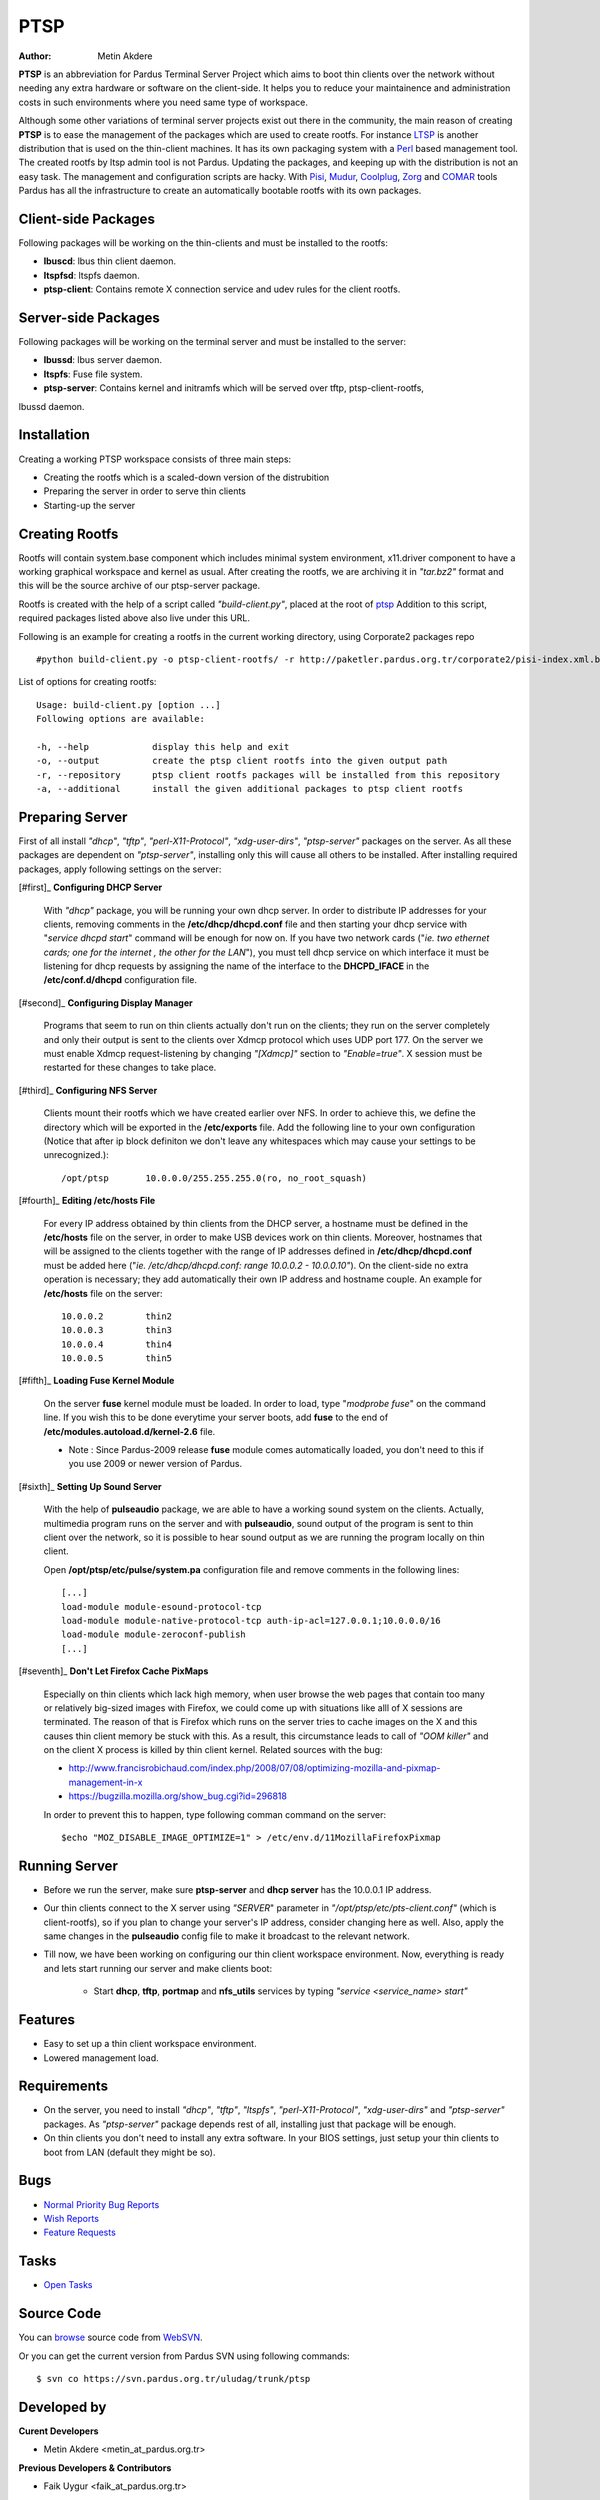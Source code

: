 .. _ptsp-index:

PTSP
====

:Author: Metin Akdere

**PTSP** is an abbreviation for Pardus Terminal Server Project which aims to boot
thin clients over the network without needing any extra hardware or software on
the client-side. It helps you to reduce your maintainence and administration costs
in such environments where you need same type of workspace.

Although some other variations of terminal server projects exist out there in the
community, the main reason of creating **PTSP** is to ease the management of the
packages which are used to create rootfs. For instance LTSP_ is another
distribution that is used on the thin-client machines. It has its own packaging
system with a Perl_ based management tool. The created rootfs by ltsp admin tool
is not Pardus. Updating the packages, and keeping up with the distribution is not
an easy task. The management and configuration scripts are hacky. With Pisi_,
Mudur_, Coolplug_, Zorg_ and COMAR_ tools Pardus has all the infrastructure to create
an automatically bootable rootfs with its own packages.

Client-side Packages
--------------------

Following packages will be working on the thin-clients and must be installed to the rootfs:

* **lbuscd**: lbus thin client daemon.

* **ltspfsd**: ltspfs daemon.

* **ptsp-client**: Contains remote X connection service and udev rules for the client rootfs.

Server-side Packages
--------------------

Following packages will be working on the terminal server and must be installed to the server:

* **lbussd**: lbus server daemon.

* **ltspfs**: Fuse file system.

* **ptsp-server**: Contains kernel and initramfs which will be served over tftp, ptsp-client-rootfs,
lbussd daemon.

Installation
------------

Creating a working PTSP workspace consists of three main steps:

* Creating the rootfs which is a scaled-down version of the distrubition

* Preparing the server in order to serve thin clients

* Starting-up the server

Creating Rootfs
---------------

Rootfs will contain system.base component which includes minimal system environment, x11.driver
component to have a working graphical workspace and kernel as usual. After
creating the rootfs, we are archiving it in *"tar.bz2"* format and this will be
the source archive of our ptsp-server package.

Rootfs is created with the help of a script called *"build-client.py"*, placed at the root of
`ptsp <http://websvn.pardus.org.tr/uludag/trunk/ptsp/>`_ Addition to this script,
required packages listed above also live under this URL. 

Following is an example for creating a rootfs in the current working directory, using Corporate2 packages repo ::

#python build-client.py -o ptsp-client-rootfs/ -r http://paketler.pardus.org.tr/corporate2/pisi-index.xml.bz2

List of options for creating rootfs::

    Usage: build-client.py [option ...]
    Following options are available:

    -h, --help            display this help and exit
    -o, --output          create the ptsp client rootfs into the given output path
    -r, --repository      ptsp client rootfs packages will be installed from this repository
    -a, --additional      install the given additional packages to ptsp client rootfs 

Preparing Server
----------------

First of all install *"dhcp"*, *"tftp"*, *"perl-X11-Protocol"*, *"xdg-user-dirs"*, *"ptsp-server"* packages on the server. As all these packages are dependent on *"ptsp-server"*, installing only this will cause all others to be installed. After installing required packages, apply following settings on the server:

[#first]_ **Configuring DHCP Server**
    
    With *"dhcp"* package, you will be running your own dhcp server. In order to distribute IP addresses for your clients, removing comments in the **/etc/dhcp/dhcpd.conf** file and then starting your dhcp service with "*service dhcpd start*" command will be enough for now on. If you have two network cards ("*ie. two ethernet cards; one for the internet , the other for the LAN*"), you must tell dhcp service on which interface it must be listening for dhcp requests by assigning the name of the interface to the **DHCPD_IFACE** in the **/etc/conf.d/dhcpd** configuration file.

[#second]_ **Configuring Display Manager**

    Programs that seem to run on thin clients actually don't run on the clients; they run on the server completely and only their output is sent to the clients over Xdmcp protocol which uses UDP port 177. On the server we must enable Xdmcp request-listening by changing *"[Xdmcp]"* section to *"Enable=true"*. X session must be restarted for these changes to take place.

[#third]_ **Configuring NFS Server**

    Clients mount their rootfs which we have created earlier over NFS. In order to achieve this, we define the directory which will be exported in the **/etc/exports** file. Add the following line to your own configuration (Notice that after ip block definiton we don't leave any whitespaces which may cause your settings to be unrecognized.)::

    /opt/ptsp       10.0.0.0/255.255.255.0(ro, no_root_squash)

[#fourth]_ **Editing /etc/hosts File**

    For every IP address obtained by thin clients from the DHCP server, a hostname must be defined in the **/etc/hosts** file on the server, in order to make USB devices work on thin clients. Moreover, hostnames that will be assigned to the clients together with the range of IP addresses defined in **/etc/dhcp/dhcpd.conf** must be added here ("*ie. /etc/dhcp/dhcpd.conf: range 10.0.0.2 -  10.0.0.10"*). On the client-side no extra operation is necessary; they add automatically their own IP address and hostname couple. An example for **/etc/hosts** file on the server::
        
        10.0.0.2        thin2
        10.0.0.3        thin3
        10.0.0.4        thin4
        10.0.0.5        thin5

[#fifth]_ **Loading Fuse Kernel Module**

    On the server **fuse** kernel module must be loaded. In order to load, type "*modprobe fuse*" on the command line. If you wish this to be done everytime your server boots, add **fuse** to the end of **/etc/modules.autoload.d/kernel-2.6** file.

    - Note : Since Pardus-2009 release **fuse** module comes automatically loaded, you don't need to this if you use 2009 or newer version of Pardus.

[#sixth]_ **Setting Up Sound Server**

    With the help of **pulseaudio** package, we are able to have a working sound system on the clients. Actually, multimedia program runs on the server and with **pulseaudio**, sound output of the program is sent to thin client over the network, so it is possible to hear sound output as we are running the program locally on thin client.

    Open **/opt/ptsp/etc/pulse/system.pa** configuration file and remove comments in the following lines::

        [...]
        load-module module-esound-protocol-tcp
        load-module module-native-protocol-tcp auth-ip-acl=127.0.0.1;10.0.0.0/16
        load-module module-zeroconf-publish
        [...]

[#seventh]_ **Don't Let Firefox Cache PixMaps**

   Especially on thin clients which lack high memory, when user browse the web pages that contain too many or relatively big-sized images with Firefox, we could come up with situations like alll of X sessions are terminated. The reason of that is Firefox which runs on the server tries to cache images on the X and this causes thin client memory be stuck with this. As a result, this circumstance leads to call of *"OOM killer"* and on the client X process is killed by thin client kernel. Related sources with the bug:

   * http://www.francisrobichaud.com/index.php/2008/07/08/optimizing-mozilla-and-pixmap-management-in-x

   * https://bugzilla.mozilla.org/show_bug.cgi?id=296818
   
   In order to prevent this to happen, type following comman command on the server::

   $echo "MOZ_DISABLE_IMAGE_OPTIMIZE=1" > /etc/env.d/11MozillaFirefoxPixmap


    
Running Server
--------------

- Before we run the server, make sure **ptsp-server** and **dhcp server** has the 10.0.0.1 IP address.

- Our thin clients connect to the X server using *"SERVER*" parameter in *"/opt/ptsp/etc/pts-client.conf"* (which is client-rootfs), so if you plan to change your server's IP address, consider changing here as well. Also, apply the same changes in the **pulseaudio** config file to make it broadcast to the relevant network.


- Till now, we have been working on configuring our thin client workspace environment. Now, everything is ready and lets start running our server and make clients boot:

    * Start **dhcp**, **tftp**, **portmap** and **nfs_utils** services by typing *"service <service_name> start"*



Features
--------

* Easy to set up a thin client workspace environment.

* Lowered management load.

Requirements
------------

* On the server, you need to install *"dhcp"*, *"tftp"*, *"ltspfs"*, *"perl-X11-Protocol"*, *"xdg-user-dirs"* and *"ptsp-server"* packages. As *"ptsp-server"* package depends rest of all, installing just that package will be enough.

* On thin clients you don't need to install any extra software. In your BIOS settings, just setup your thin clients to boot from LAN (default they might be so).

Bugs
----

* `Normal Priority Bug Reports <http://bugs.pardus.org.tr/buglist.cgi?bug_severity=normal&classification=Pardus%20Teknolojileri%20%2F%20Pardus%20Technologies&query_format=advanced&bug_status=NEW&bug_status=ASSIGNED&bug_status=REOPENED&product=PTSP>`_

* `Wish Reports <http://bugs.pardus.org.tr/buglist.cgi?bug_severity=low&classification=Pardus%20Teknolojileri%20%2F%20Pardus%20Technologies&query_format=advanced&bug_status=NEW&bug_status=ASSIGNED&bug_status=REOPENED&product=PTSP>`_

* `Feature Requests <http://bugs.pardus.org.tr/buglist.cgi?bug_severity=newfeature&classification=Pardus%20Teknolojileri%20%2F%20Pardus%20Technologies&query_format=advanced&bug_status=NEW&bug_status=ASSIGNED&bug_status=REOPENED&product=PTSP>`_

Tasks
-----

* `Open Tasks <http://proje.pardus.org.tr:50030/projects/ptsp/issues?set_filter=1&tracker_id=4>`_

Source Code
-----------

You can `browse <http://websvn.pardus.org.tr/uludag/trunk/ptsp/>`_
source code from WebSVN_.

Or you can get the current version from Pardus SVN using following commands::

$ svn co https://svn.pardus.org.tr/uludag/trunk/ptsp

Developed by
------------

**Curent Developers**

* Metin Akdere <metin_at_pardus.org.tr>

**Previous Developers & Contributors**

* Faik Uygur <faik_at_pardus.org.tr>

License
-------

PTSP is distributed under the terms of the
`GNU General Public License (GPL), Version 2 <http://www.gnu.org/licenses/old-licenses/gpl-2.0.html>`_.

.. _COMAR: http://developer.pardus.org.tr/projects/comar/
.. _Coolplug: https://svn.pardus.org.tr/uludag/trunk/coolplug/
.. _LTSP: http://www.ltsp.org/
.. _Mudur: https://svn.pardus.org.tr/uludag/trunk/mudur/
.. _Pisi: http://developer.pardus.org.tr/projects/pisi/
.. _Python: http://www.python.org/
.. _Perl: http://www.perl.org/
.. _WebSVN: http://websvn.pardus.org.tr/uludag/trunk/ptsp/
.. _Zorg: https://svn.pardus.org.tr/uludag/trunk/zorg/
